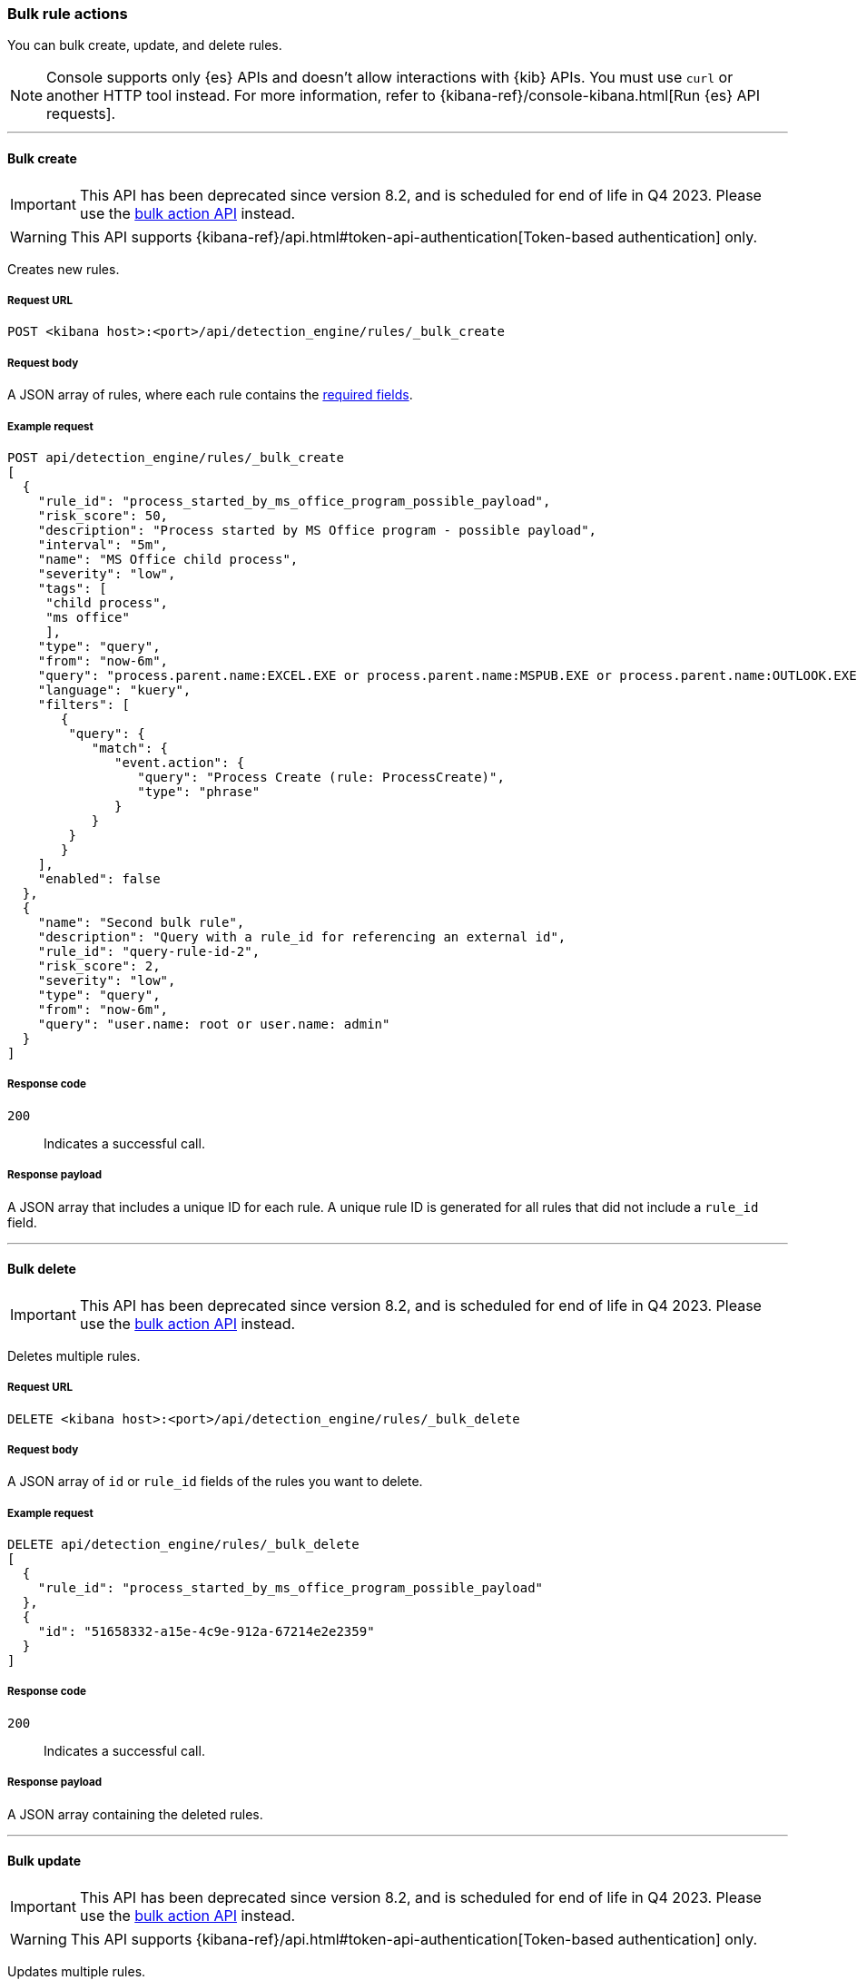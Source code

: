 :api-call: create-rule
[[bulk-actions-rules-api]]
=== Bulk rule actions

You can bulk create, update, and delete rules.

NOTE: Console supports only {es} APIs and doesn't allow interactions with {kib} APIs. You must use `curl` or another HTTP tool instead. For more information, refer to {kibana-ref}/console-kibana.html[Run {es} API requests].

'''

[discrete]
[[bulk-actions-rules-api-create]]
==== Bulk create

IMPORTANT: This API has been deprecated since version 8.2, and is scheduled for end of life in Q4 2023. Please use the <<bulk-actions-rules-api-action, bulk action API>> instead.

WARNING: This API supports {kibana-ref}/api.html#token-api-authentication[Token-based authentication] only.

Creates new rules.

[discrete]
===== Request URL

`POST <kibana host>:<port>/api/detection_engine/rules/_bulk_create`

[discrete]
===== Request body

A JSON array of rules, where each rule contains the
<<rules-api-create,required fields>>.

[discrete]
===== Example request

[source,console]
--------------------------------------------------
POST api/detection_engine/rules/_bulk_create
[
  {
    "rule_id": "process_started_by_ms_office_program_possible_payload",
    "risk_score": 50,
    "description": "Process started by MS Office program - possible payload",
    "interval": "5m",
    "name": "MS Office child process",
    "severity": "low",
    "tags": [
     "child process",
     "ms office"
     ],
    "type": "query",
    "from": "now-6m",
    "query": "process.parent.name:EXCEL.EXE or process.parent.name:MSPUB.EXE or process.parent.name:OUTLOOK.EXE or process.parent.name:POWERPNT.EXE or process.parent.name:VISIO.EXE or process.parent.name:WINWORD.EXE",
    "language": "kuery",
    "filters": [
       {
        "query": {
           "match": {
              "event.action": {
                 "query": "Process Create (rule: ProcessCreate)",
                 "type": "phrase"
              }
           }
        }
       }
    ],
    "enabled": false
  },
  {
    "name": "Second bulk rule",
    "description": "Query with a rule_id for referencing an external id",
    "rule_id": "query-rule-id-2",
    "risk_score": 2,
    "severity": "low",
    "type": "query",
    "from": "now-6m",
    "query": "user.name: root or user.name: admin"
  }
]
--------------------------------------------------
// KIBANA

[discrete]
===== Response code

`200`::
    Indicates a successful call.

[discrete]
===== Response payload

A JSON array that includes a unique ID for each rule. A unique rule ID is
generated for all rules that did not include a `rule_id` field.

'''

[discrete]
[[bulk-actions-rules-api-delete]]
==== Bulk delete

IMPORTANT: This API has been deprecated since version 8.2, and is scheduled for end of life in Q4 2023. Please use the <<bulk-actions-rules-api-action, bulk action API>> instead.

Deletes multiple rules.

[discrete]
===== Request URL

`DELETE  <kibana host>:<port>/api/detection_engine/rules/_bulk_delete`

[discrete]
===== Request body

A JSON array of `id` or `rule_id` fields of the rules you want to delete.

[discrete]
===== Example request

[source,console]
--------------------------------------------------
DELETE api/detection_engine/rules/_bulk_delete
[
  {
    "rule_id": "process_started_by_ms_office_program_possible_payload"
  },
  {
    "id": "51658332-a15e-4c9e-912a-67214e2e2359"
  }
]
--------------------------------------------------
// KIBANA

[discrete]
===== Response code

`200`::
    Indicates a successful call.

[discrete]
===== Response payload

A JSON array containing the deleted rules.

'''

[discrete]
[[bulk-actions-rules-api-update]]
==== Bulk update

IMPORTANT: This API has been deprecated since version 8.2, and is scheduled for end of life in Q4 2023. Please use the <<bulk-actions-rules-api-action, bulk action API>> instead.

WARNING: This API supports {kibana-ref}/api.html#token-api-authentication[Token-based authentication] only.

Updates multiple rules.

You can use `PUT` or `PATCH` methods to bulk update rules, where:

* `PUT` replaces the original rule and deletes fields that are not specified.
* `PATCH` updates the specified fields.

[discrete]
===== Request URL

`PUT  <kibana host>:<port>/api/detection_engine/rules/_bulk_update`

`PATCH <kibana host>:<port>/api/detection_engine/rules/_bulk_update`

[discrete]
===== Request body

A JSON array where each element includes:

* The `id` or `rule_id` field of the rule you want to update.
* The <<rules-api-update, fields>> you want to modify.

IMPORTANT: If you call `PUT` to update rules, all unspecified fields are
deleted. You cannot modify the `id` or `rule_id` values.

For `PATCH` calls, any of the fields can be modified. For `PUT` calls,
some fields are required (see <<rules-api-update>> for a list of required
fields).

[discrete]
===== Example request

[source,console]
--------------------------------------------------
PATCH api/detection_engine/rules/_bulk_update
[
  {
    "threat": [
     {
        "framework": "MITRE ATT&CK",
        "tactic": {
           "id": "TA0001",
           "reference": "https://attack.mitre.org/tactics/TA0001",
           "name": "Initial Access"
        },
        "technique": [
           {
              "id": "T1193",
              "name": "Spearphishing Attachment",
              "reference": "https://attack.mitre.org/techniques/T1193"
           }
        ]
     }
   ],
    "rule_id": "process_started_by_ms_office_program_possible_payload"
  },
  {
    "name": "New name",
    "id": "56b22b65-173e-4a5b-b27a-82599cb1433e"
  }
]
--------------------------------------------------
// KIBANA

[discrete]
===== Response code

`200`::
    Indicates a successful call.

[discrete]
===== Response payload

A JSON array containing the updated rules.

'''

[discrete]
[[bulk-actions-rules-api-action]]
==== Bulk action

Applies a bulk action to multiple rules. The bulk action is applied to all rules that match the filter or to the list of rules by their IDs.

[discrete]
===== Request URL

`POST  <kibana host>:<port>/api/detection_engine/rules/_bulk_action`

[discrete]
===== Request body

A JSON object with the following properties:

[width="100%",options="header"]
|==============================================
|Name |Type |Description |Required
| `query` | String |  A KQL search query to match the rules. | No
| `ids` | String[] |  Array of rule IDs to which a bulk action will be applied. Only valid when query property is undefined. | No
| `action` | Enum a| A bulk action
to apply.

.Possible values:
* `enable`
* `disable`
* `delete`
* `duplicate`
* `export`
* `edit`

| Yes
| `edit` | <<bulk-edit-object-schema, BulkEditAction[]>>
| Edit object that describes applying an update action.

|No.

Yes, if action is `edit`.
|==============================================


[[bulk-edit-object-schema]]
[discrete]
==== BulkEditAction object

* `type` field: enum. Defines what will be updated in rules.
* `value` field: any. value which will be applied in edit action.

[discrete]
===== Possible `BulkEditAction` object values

[width="100%",options="header"]
|==============================================
|`type` field |`value` field |Description
| `add_tags` | String[] |  Add tags to rules
| `delete_tags` | String[] |  Delete tags from rules
| `set_tags` | String[] |  Overwrite tags with value(s) in rules
| `add_index` | String[] |  Add index patterns to rules
| `delete_index` | String[] |  Delete index patterns from rules
| `set_index` | String[] |  Overwrite index patterns with value in rules
|==============================================

<<bulk-edit-object-schema, Actions>> are shown in order of oldest to newest in the `edit` array payload's property.

[discrete]
===== Example requests

*Example 1*

The following request activates all rules with the `test` tag:

[source,console]
--------------------------------------------------
POST api/detection_engine/rules/_bulk_action
{
  "query": "alert.attributes.tags: \"test\"",
  "action": "enable"
}
--------------------------------------------------

[discrete]
===== Response code

`200`::
    Indicates a successful call.

[discrete]
===== Response payload

For `enable`, `disable`, `delete`, `edit`, and `duplicate` actions, a JSON object containing the action's outcome: number of failed and successful outcomes, number of rules, and number of rule objects created, deleted or updated (depending on the action).

[source,json]
--------------------------------------------------
{
   "success":true,
   "rules_count": 1,
   "attributes":{
      "results":{
         "updated":[
            {
               "id":"8bc7dad0-9320-11ec-9265-8b772383a08d",
               "updated_at":"2022-02-21T17:05:50.883Z",
               "updated_by":"elastic",
               "created_at":"2022-02-21T14:14:13.801Z",
               "created_by":"elastic",
               "name":"DNS Tunneling [Duplicate]",
               "tags":[
                  "Elastic",
                  "Network",
                  "Threat Detection",
                  "ML",
                  "777",
                  "888",
                  "nine-nine-seven",
                  "test",
                  "test-2"
               ],
               "interval":"15m",
               "enabled":true,
               "description":"A machine learning job detected unusually large numbers of DNS queries for a single top-level DNS domain, which is often used for DNS tunneling. DNS tunneling can be used for command-and-control, persistence, or data exfiltration activity. For example, dnscat tends to generate many DNS questions for a top-level domain as it uses the DNS protocol to tunnel data.",
               "risk_score":21,
               "severity":"low",
               "license":"Elastic License v2",
               "output_index":".siem-signals-default",
               "author":[
                  "Elastic"
               ],
               "false_positives":[
                  "DNS domains that use large numbers of child domains, such as software or content distribution networks, can trigger this alert and such parent domains can be excluded."
               ],
               "from":"now-45m",
               "rule_id":"7289bf08-4e91-4c70-bf01-e04c4c5d7756",
               "max_signals":100,
               "risk_score_mapping":[

               ],
               "severity_mapping":[

               ],
               "threat":[

               ],
               "to":"now",
               "references":[
                  "https://www.elastic.co/guide/en/security/current/prebuilt-ml-jobs.html"
               ],
               "version":6,
               "exceptions_list":[

               ],
               "immutable":false,
               "type":"machine_learning",
               "anomaly_threshold":50,
               "machine_learning_job_id":[
                  "packetbeat_dns_tunneling"
               ],
               "throttle":"no_actions",
               "actions":[

               ]
            }
         ],
         "created":[

         ],
         "deleted":[

         ]
      },
      "summary":{
         "failed":0,
         "succeeded":1,
         "total":1
      }
   }
}
--------------------------------------------------


For an `export` action, an `.ndjson` file containing exported rules.


*Example 2, Partial failure*

The following request adds tags `tag-1` and `tag-2` to the rules that have the IDs sent in the payload:
[source,console]
--------------------------------------------------
POST api/detection_engine/rules/_bulk_action
{
  "ids":[
    "8bc7dad0-9320-11ec-9265-8b772383a08d",
    "8e5c1a40-9320-11ec-9265-8b772383a08d",
  ],
  "action": "edit",
  "edit": [{ action: "add_tags", value:["tag-1", "tag-2"] }]
}
--------------------------------------------------

[discrete]
===== Response code

`500`::
    Indicates partial bulk action failure.

[discrete]
===== Response payload

If processing of any rule fails, a partial error outputs the ID and/or name of the affected rule and the corresponding error, as well as successfully processed rules (in the same format as a successful 200 request).

[discrete]
==== Example payload

[source,json]
--------------------------------------------------
{
    "message": "Bulk edit partially failed",
    "status_code": 500,
    "attributes": {
        "errors": [
            {
                "message": "Index patterns can't be added. Machine learning rule doesn't have index patterns property",
                "status_code": 500,
                "rules": [
                    {
                        "id": "8bc7dad0-9320-11ec-9265-8b772383a08d",
                        "name": "DNS Tunneling [Duplicate]"
                    }
                ]
            }
        ],
        "results": {
            "updated": [
                {
                    "id": "8e5c1a40-9320-11ec-9265-8b772383a08d",
                    "updated_at": "2022-02-21T16:56:22.818Z",
                    "updated_by": "elastic",
                    "created_at": "2022-02-21T14:14:17.883Z",
                    "created_by": "elastic",
                    "name": "External Alerts [Duplicate]",
                    "tags": [
                        "Elastic",
                        "Network",
                        "Windows",
                        "APM",
                        "macOS",
                        "Linux",
                        "777",
                        "888",
                        "nine-nine-seven"
                    ],
                    "interval": "5m",
                    "enabled": true,
                    "description": "Generates a detection alert for each external alert written to the configured indices. Enabling this rule allows you to immediately begin investigating external alerts in the app.",
                    "risk_score": 47,
                    "severity": "medium",
                    "license": "Elastic License v2",
                    "output_index": ".siem-signals-default",
                    "rule_name_override": "message",
                    "timestamp_override": "event.ingested",
                    "author": [
                        "Elastic"
                    ],
                    "false_positives": [],
                    "from": "now-6m",
                    "rule_id": "941faf98-0cdc-4569-b16d-4af962914d61",
                    "max_signals": 10000,
                    "risk_score_mapping": [
                        {
                            "field": "event.risk_score",
                            "value": "",
                            "operator": "equals"
                        }
                    ],
                    "severity_mapping": [
                        {
                            "severity": "low",
                            "field": "event.severity",
                            "value": "21",
                            "operator": "equals"
                        },
                        {
                            "severity": "medium",
                            "field": "event.severity",
                            "value": "47",
                            "operator": "equals"
                        },
                        {
                            "severity": "high",
                            "field": "event.severity",
                            "value": "73",
                            "operator": "equals"
                        },
                        {
                            "severity": "critical",
                            "field": "event.severity",
                            "value": "99",
                            "operator": "equals"
                        }
                    ],
                    "threat": [],
                    "to": "now",
                    "references": [],
                    "version": 5,
                    "exceptions_list": [],
                    "immutable": false,
                    "type": "query",
                    "language": "kuery",
                    "index": [
                        "apm-*-transaction*",
                        "traces-apm*",
                        "auditbeat-*",
                        "filebeat-*",
                        "logs-*",
                        "packetbeat-*",
                        "winlogbeat-*",
                        "added-by-id-*"
                    ],
                    "query": "event.kind:alert and not event.module:(endgame or endpoint)\n",
                    "throttle": "no_actions",
                    "actions": []
                }
            ],
            "created": [],
            "deleted": []
        },
        "summary": {
            "failed": 1,
            "succeeded": 1,
            "total": 2
        }
    }
}
--------------------------------------------------
